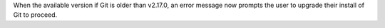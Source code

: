 When the available version if Git is older than v2.17.0, an error message now prompts the user to upgrade their install of Git to proceed.
